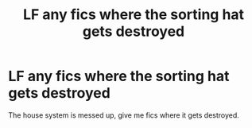 #+TITLE: LF any fics where the sorting hat gets destroyed

* LF any fics where the sorting hat gets destroyed
:PROPERTIES:
:Author: hecat3
:Score: 5
:DateUnix: 1480478924.0
:DateShort: 2016-Nov-30
:FlairText: Request
:END:
The house system is messed up, give me fics where it gets destroyed.

